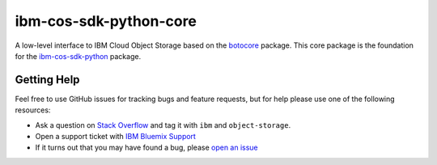ibm-cos-sdk-python-core
=======================


A low-level interface to IBM Cloud Object Storage based on the `botocore <https://github.com/boto/botocore>`_ package. This
core package is the foundation for the
`ibm-cos-sdk-python <https://github.com/ibm/ibm-cos-sdk-core>`__ package.


.. Documentation
.. -------------
.. Documentation for ``ibm-cos-sdk-python-core`` can be found `here <https://ibm.github.io/ibm-cos-sdk-core/>`__.


Getting Help
------------

Feel free to use GitHub issues for tracking bugs and feature requests, but for help please use one of the following resources:

* Ask a question on `Stack Overflow <https://stackoverflow.com/>`__ and tag it with ``ibm`` and ``object-storage``.
* Open a support ticket with `IBM Bluemix Support <https://support.ng.bluemix.net/gethelp/>`__
* If it turns out that you may have found a bug, please `open an issue <https://github.com/ibm/ibm-cos-sdk-python-core/issues/new>`__
